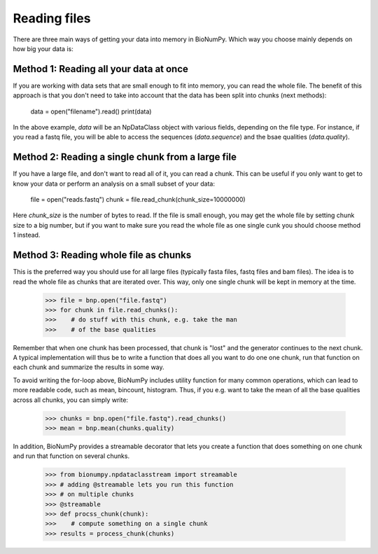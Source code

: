 Reading files
---------------

There are three main ways of getting your data into memory in BioNumPy. Which way you choose mainly depends on how big your data is:

Method 1: Reading all your data at once
========================================
If you are working with data sets that are small enough to fit into memory, you can read the whole file. The benefit of this approach is that you don't need to take into account that the data has been split into chunks (next methods):

    data = open("filename").read()
    print(data)

In the above example, `data` will be an NpDataClass object with various fields, depending on the file type. For instance, if you read a fastq file, you will be able to access the sequences (`data.sequence`) and the bsae qualities (`data.quality`).


Method 2: Reading a single chunk from a large file
===================================================
If you have a large file, and don't want to read all of it, you can read a chunk. This can be useful if you only want to get to know your data or perform an analysis on a small subset of your data:

    file = open("reads.fastq")
    chunk = file.read_chunk(chunk_size=10000000)

Here `chunk_size` is the number of bytes to read. If the file is small enough, you may get the whole file by setting chunk size to a big number, but if you want to make sure you read the whole file as one single cunk you should choose method 1 instead.


Method 3: Reading whole file as chunks
========================================
This is the preferred way you should use for all large files (typically fasta files, fastq files and bam files). The idea is to read the whole file as chunks that are iterated over. This way, only one single chunk will be kept in memory at the time.

    >>> file = bnp.open("file.fastq")
    >>> for chunk in file.read_chunks():
    >>>    # do stuff with this chunk, e.g. take the man
    >>>    # of the base qualities

Remember that when one chunk has been processed, that chunk is "lost" and the generator continues to the next chunk. A typical implementation will thus be to write a function that does all you want to do one one chunk, run that function on each chunk and summarize the results in some way.

To avoid writing the for-loop above, BioNumPy includes utility function for many common operations, which can lead to more readable code, such as mean, bincount, histogram. Thus, if you e.g. want to take the mean of all the base qualities across all chunks, you can simply write:

    >>> chunks = bnp.open("file.fastq").read_chunks()
    >>> mean = bnp.mean(chunks.quality)

In addition, BioNumPy provides a streamable decorator that lets you create a function that does something on one chunk and run that function on several chunks.

    >>> from bionumpy.npdataclasstream import streamable
    >>> # adding @streamable lets you run this function
    >>> # on multiple chunks
    >>> @streamable
    >>> def procss_chunk(chunk):
    >>>    # compute something on a single chunk
    >>> results = process_chunk(chunks)

